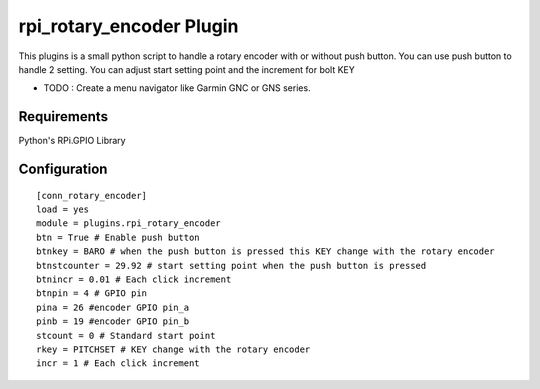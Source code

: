 =========================
rpi_rotary_encoder Plugin
=========================

This plugins is a small python script to handle a rotary encoder with or without push button. You can use push button to handle 2 setting. You can adjust start setting point and the increment for bolt KEY

* TODO : Create a menu navigator like Garmin GNC or GNS series.

Requirements
--------------

Python's RPi.GPIO Library


Configuration
-------------------

::

  [conn_rotary_encoder]
  load = yes
  module = plugins.rpi_rotary_encoder
  btn = True # Enable push button
  btnkey = BARO # when the push button is pressed this KEY change with the rotary encoder
  btnstcounter = 29.92 # start setting point when the push button is pressed
  btnincr = 0.01 # Each click increment
  btnpin = 4 # GPIO pin
  pina = 26 #encoder GPIO pin_a
  pinb = 19 #encoder GPIO pin_b
  stcount = 0 # Standard start point
  rkey = PITCHSET # KEY change with the rotary encoder
  incr = 1 # Each click increment
